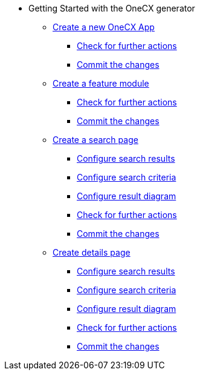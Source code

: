 * Getting Started with the OneCX generator
** xref:pages/getting_started/createNewOneCXApp.adoc[Create a new OneCX App]
*** xref:pages/getting_started/basicOneCXApp/checkForFurtherActions.adoc[Check for further actions]
*** xref:pages/getting_started/basicOneCXApp/commitTheChanges.adoc[Commit the changes]
** xref:pages/getting_started/createFeatureModule.adoc [Create a feature module]
*** xref:pages/getting_started/feature/checkForFurtherActions.adoc[Check for further actions]
*** xref:pages/getting_started/feature/commitTheChanges.adoc[Commit the changes]
** xref:pages/getting_started/createSearchPage.adoc [Create a search page]
*** xref:pages/getting_started/search/configureSearchResults.adoc[Configure search results]
*** xref:pages/getting_started/search/configureSearchCriteria.adoc[Configure search criteria]
*** xref:pages/getting_started/search/configureResultDiagram.adoc[Configure result diagram]
*** xref:pages/getting_started/search/checkForFurtherActions.adoc[Check for further actions]
*** xref:pages/getting_started/search/commitTheChanges.adoc[Commit the changes]
** xref:pages/getting_started/createDetailsPage.adoc[Create details page]
*** xref:pages/getting_started/details/configureSearchResults.adoc[Configure search results]
*** xref:pages/getting_started/details/configureSearchCriteria.adoc[Configure search criteria]
*** xref:pages/getting_started/details/configureResultDiagram.adoc[Configure result diagram]
*** xref:pages/getting_started/details/checkForFurtherActions.adoc[Check for further actions]
*** xref:pages/getting_started/details/commitTheChanges.adoc[Commit the changes]